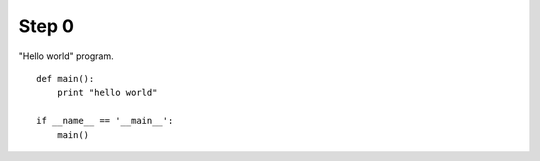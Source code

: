 Step 0
======
"Hello world" program.

::

    def main():
        print "hello world"

    if __name__ == '__main__':
        main()
